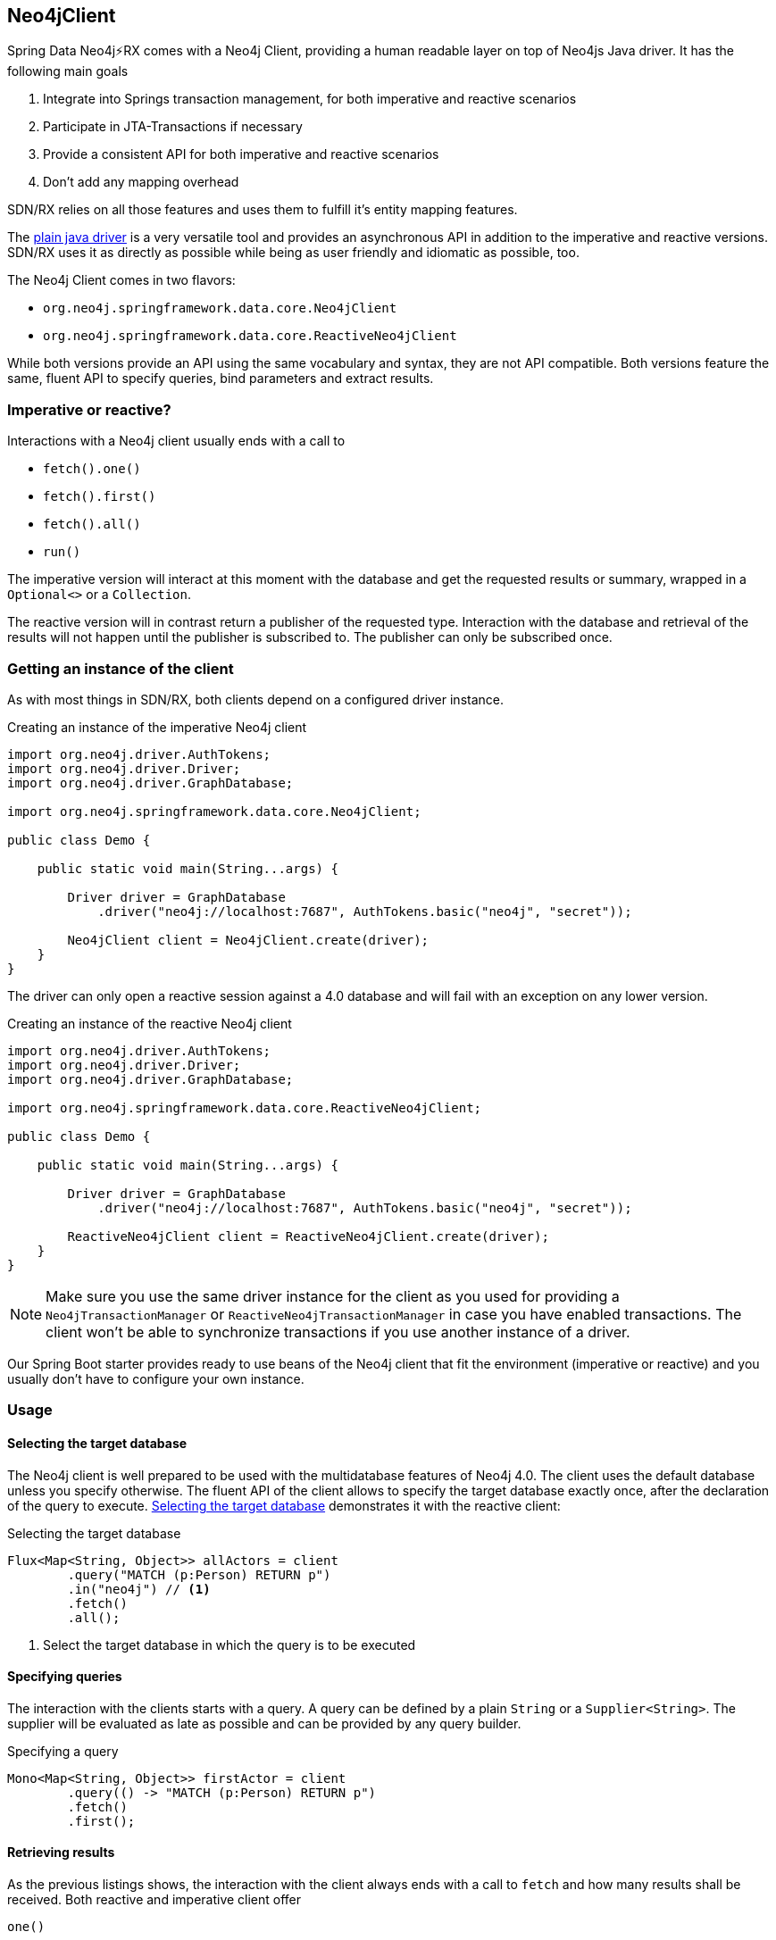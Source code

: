 [[neo4j-client]]
== Neo4jClient

Spring Data Neo4j⚡️RX comes with a Neo4j Client, providing a human readable layer on top of Neo4js Java driver.
It has the following main goals

. Integrate into Springs transaction management, for both imperative and reactive scenarios
. Participate in JTA-Transactions if necessary
. Provide a consistent API for both imperative and reactive scenarios
. Don't add any mapping overhead

SDN/RX relies on all those features and uses them to fulfill it's entity mapping features.

The https://github.com/neo4j/neo4j-java-driver[plain java driver] is a very versatile tool
and provides an asynchronous API in addition to the imperative and reactive versions.
SDN/RX uses it as directly as possible while being as user friendly and idiomatic as possible, too.

The Neo4j Client comes in two flavors:

* `org.neo4j.springframework.data.core.Neo4jClient`
* `org.neo4j.springframework.data.core.ReactiveNeo4jClient`

While both versions provide an API using the same vocabulary and syntax, they are not API compatible.
Both versions feature the same, fluent API to specify queries, bind parameters and extract results.

=== Imperative or reactive?

Interactions with a Neo4j client usually ends with a call to

* `fetch().one()`
* `fetch().first()`
* `fetch().all()`
* `run()`

The imperative version will interact at this moment with the database
and get the requested results or summary, wrapped in a `Optional<>` or a `Collection`.

The reactive version will in contrast return a publisher of the requested type.
Interaction with the database and retrieval of the results will not happen until the publisher is subscribed to.
The publisher can only be subscribed once.

=== Getting an instance of the client

As with most things in SDN/RX, both clients depend on a configured driver instance.

[[neo4j-client-create-imperative-client]]
[source,java]
.Creating an instance of the imperative Neo4j client
----
import org.neo4j.driver.AuthTokens;
import org.neo4j.driver.Driver;
import org.neo4j.driver.GraphDatabase;

import org.neo4j.springframework.data.core.Neo4jClient;

public class Demo {

    public static void main(String...args) {

        Driver driver = GraphDatabase
            .driver("neo4j://localhost:7687", AuthTokens.basic("neo4j", "secret"));

        Neo4jClient client = Neo4jClient.create(driver);
    }
}
----

The driver can only open a reactive session against a 4.0 database and will fail with an exception on any lower version.

[[neo4j-client-create-reactive-client]]
[source,java]
.Creating an instance of the reactive Neo4j client
----
import org.neo4j.driver.AuthTokens;
import org.neo4j.driver.Driver;
import org.neo4j.driver.GraphDatabase;

import org.neo4j.springframework.data.core.ReactiveNeo4jClient;

public class Demo {

    public static void main(String...args) {

        Driver driver = GraphDatabase
            .driver("neo4j://localhost:7687", AuthTokens.basic("neo4j", "secret"));

        ReactiveNeo4jClient client = ReactiveNeo4jClient.create(driver);
    }
}
----

NOTE: Make sure you use the same driver instance for the client as you used for providing a `Neo4jTransactionManager` or `ReactiveNeo4jTransactionManager`
in case you have enabled transactions.
The client won't be able to synchronize transactions if you use another instance of a driver.

Our Spring Boot starter provides ready to use beans of the Neo4j client that fit the environment (imperative or reactive)
and you usually don't have to configure your own instance.

=== Usage

[[neo4j-client-selecting-the-target-database]]
==== Selecting the target database

The Neo4j client is well prepared to be used with the multidatabase features of Neo4j 4.0.
The client uses the default database unless you specify otherwise.
The fluent API of the client allows to specify the target database exactly once, after the declaration of the query to execute.
<<neo4j-client-reactive-selecting-the-target-database>> demonstrates it with the reactive client:

[[neo4j-client-reactive-selecting-the-target-database]]
[source,java]
.Selecting the target database
----
Flux<Map<String, Object>> allActors = client
	.query("MATCH (p:Person) RETURN p")
	.in("neo4j") // <1>
	.fetch()
	.all();
----
<1> Select the target database in which the query is to be executed

==== Specifying queries

The interaction with the clients starts with a query.
A query can be defined by a plain `String` or a `Supplier<String>`.
The supplier will be evaluated as late as possible and can be provided by any query builder.

[[neo4j-client-specifying-queries]]
[source,java]
.Specifying a query
----
Mono<Map<String, Object>> firstActor = client
	.query(() -> "MATCH (p:Person) RETURN p")
	.fetch()
	.first();
----

==== Retrieving results

As the previous listings shows, the interaction with the client always ends with a call to `fetch` and how many results shall be received.
Both reactive and imperative client offer

`one()`:: Expect exactly one result from the query
`first()`:: Expect results and return the first record
`all()`:: Retrieve all records returned

The imperative client returns `Optional<T>` and `Collection<T>` respectively,
while the reactive client returns `Mono<T>` and `Flux<T>`, the later one being executed only when subscribed to.

If you don't expect any results from your query, than use `run()` after specificity the query.

[[neo4j-client-reactive-get-result-summaries]]
[source,java]
.Retrieving result summaries in a reactive way
----
Mono<ResultSummary> summary = reactiveClient
    .query("MATCH (m:Movie) where m.title = 'Aeon Flux' DETACH DELETE m")
    .run();

summary
    .map(ResultSummary::counters)
    .subscribe(counters ->
        System.out.println(counters.nodesDeleted() + " nodes have been deleted")
    ); // <1>
----
<1> The actual query is triggered here by subscribing to the publisher

Please take a moment to compare both listings and understand the difference when the actual query is triggered.

[[neo4j-client-imperative-get-result-summaries]]
[source,java]
.Retrieving result summaries in a imperative way
----
ResultSummary resultSummary = imperativeClient
	.query("MATCH (m:Movie) where m.title = 'Aeon Flux' DETACH DELETE m")
	.run(); // <1>

SummaryCounters counters = resultSummary.counters();
System.out.println(counters.nodesDeleted() + " nodes have been deleted")
----
<1> Here the query is triggered immediate

==== Mapping parameters

Queries can contain named parameters (`$someName`).
The Neo4j client allows comfortable binding to those.

NOTE: The client doesn't check whether all parameters are bound or whether there are to many values.
That is left to the driver.
However the client prevents you from using a parameter name twice.

You can either map simple types that the Java driver understands or complex classes.
Please have a look at the https://neo4j.com/docs/driver-manual/current/cypher-values/#driver-neo4j-type-system[drivers manual], to see which simple types are understood.

[[neo4j-client-mapping-simple-types]]
[source,java]
.Mapping simple types
----
Map<String, Object> parameters = new HashMap<>();
parameters.put("name", "Li.*");

Flux<Map<String, Object>> directorAndMovies = client
	.query(
		"MATCH (p:Person) - [:DIRECTED] -> (m:Movie {title: $title}), (p) - [:WROTE] -> (om:Movie) " +
			"WHERE p.name =~ $name " +
			"  AND p.born < $someDate.year " +
			"RETURN p, om"
	)
	.bind("The Matrix").to("title") // <1>
	.bind(LocalDate.of(1979, 9, 21)).to("someDate")
	.bindAll(parameters) // <2>
	.fetch()
	.all();
----
<1> There's a fluent API for binding simple types
<2> Alternatively parameters can be bound via a map of named parameters

SDN/RX does a lot of complex mapping and it uses the same API that you can use from the client.

You can provide a `Function<T, Map<String, Object>>` for any given domain object like an owner of bicycles in <<neo4j-client-domain-example>>
to the Neo4j client to map those domain objects to parameters the driver can understand.

[[neo4j-client-domain-example]]
[source,java]
.Example of a domain type
----
public class Director {

    private final String name;

    private final List<Movie> movies;

    Director(String name, List<Movie> movies) {
        this.name = name;
        this.movies = new ArrayList<>(movies);
    }

    public String getName() {
        return name;
    }

    public List<Movie> getMovies() {
        return Collections.unmodifiableList(movies);
    }
}

public class Movie {

    private final String title;

    public Movie(String title) {
        this.title = title;
    }

    public String getTitle() {
        return title;
    }
}
----

The mapping function has to fill in all named parameters that might occur in the query like <<neo4j-client-binder>> shows:

[[neo4j-client-binder]]
[source,java]
.Using a mapping function for binding domain objects
----
Director joseph = new Director("Joseph Kosinski",
        Arrays.asList(new Movie("Tron Legacy"), new Movie("Top Gun: Maverick")));

Mono<ResultSummary> summary = client
    .query(""
        + "MERGE (p:Person {name: $name}) "
        + "WITH p UNWIND $movies as movie "
        + "MERGE (m:Movie {title: movie}) "
        + "MERGE (p) - [o:DIRECTED] -> (m) "
    )
    .bind(joseph).with(director -> { // <1>
        Map<String, Object> mappedValues = new HashMap<>();
        List<String> movies = director.getMovies().stream()
            .map(Movie::getTitle).collect(Collectors.toList());
        mappedValues.put("name", director.getName());
        mappedValues.put("movies", movies);
        return mappedValues;
    })
    .run();
----
<1> The with method allows for specifying the binder function

==== Working with result objects

Both clients return collections or publishers of maps (`Map<String, Object>`).
Those maps corresponds exactly with the records that a query might have produced.

In addition, you can plugin your own `BiFunction<TypeSystem, Record, T>` through `fetchAs` to reproduce your domain object.

[[neo4j-client-reader]]
[source,java]
.Using a mapping function for reading domain objects
----
Mono<Director> lily = client
    .query(""
        + " MATCH (p:Person {name: $name}) - [:DIRECTED] -> (m:Movie)"
        + "RETURN p, collect(m) as movies")
    .bind("Lilly Wachowski").to("name")
    .fetchAs(Director.class).mappedBy((TypeSystem t, Record record) -> {
        List<Movie> movies = record.get("movies")
            .asList(v -> new Movie((v.get("title").asString())));
        return new Director(record.get("name").asString(), movies);
    })
    .one();
----

`TypeSystem` gives access to the types the underlying Java driver used to fill the record.

==== Interacting directly with the driver while using managed transactions

In case you don't want or don't like the opinionated "client" approach of the `Neo4jClient` or the `ReactiveNeo4jClient`,
you can have the client delegate all interactions with the database to your code.
The interaction after the delegation is slightly different with the imperative and reactive versions of the client.

The imperative version takes in a `Function<StatementRunner, Optional<T>>` as a callback.
Returning an empty optional is ok.

[[neo4j-client-imperative-delegating]]
[source,java]
.Delegate database interaction to an imperative `StatementRunner`
----
Optional<Long> result = client
    .delegateTo((StatementRunner runner) -> {
        // Do as many interactions as you want
        long numberOfNodes = runner.run("MATCH (n) RETURN count(n) as cnt")
            .single().get("cnt").asLong();
        return Optional.of(numberOfNodes);
    })
    // .in("aDatabase") // <1>
    .run();
----
<1> The database selection as described in <<neo4j-client-selecting-the-target-database>> is optional

The reactive version receives a `RxStatementRunner`.

[[neo4j-client-reactive-delegating]]
[source,java]
.Delegate database interaction to a reactive `RxStatementRunner`
----
Mono<Integer> result = client
    .delegateTo((RxStatementRunner runner) ->
        Mono.from(runner.run("MATCH (n:Unused) DELETE n").summary())
            .map(ResultSummary::counters)
            .map(SummaryCounters::nodesDeleted))
    // .in("aDatabase") // <1>
    .run();
----
<1> Optional selection of the target database

Note that in both <<neo4j-client-imperative-delegating>> and <<neo4j-client-reactive-delegating>> the types of the runner have only been stated to provide more clarity to reader of this manual.
